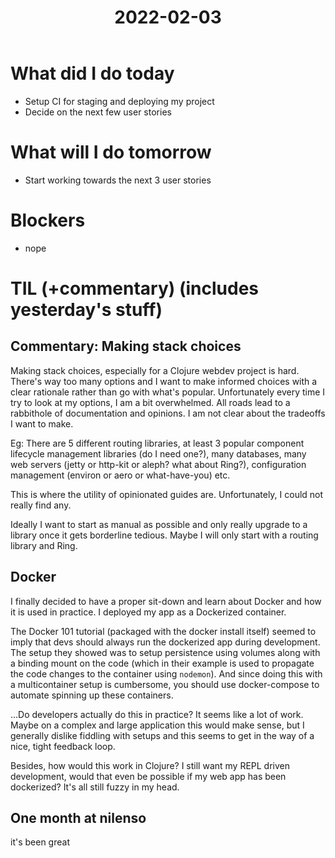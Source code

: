 #+TITLE: 2022-02-03

* What did I do today
- Setup CI for staging and deploying my project
- Decide on the next few user stories
* What will I do tomorrow
- Start working towards the next 3 user stories
* Blockers
- nope
* TIL (+commentary) (includes yesterday's stuff)
** Commentary: Making stack choices
Making stack choices, especially for a Clojure webdev project is hard. There's way too many options and I want to make informed choices with a clear rationale rather than go with what's popular. Unfortunately every time I try to look at my options, I am a bit overwhelmed. All roads lead to a rabbithole of documentation and opinions. I am not clear about the tradeoffs I want to make.

Eg: There are 5 different routing libraries, at least 3 popular component lifecycle management libraries (do I need one?), many databases, many web servers (jetty or http-kit or aleph? what about Ring?), configuration management (environ or aero or what-have-you) etc.

This is where the utility of opinionated guides are. Unfortunately, I could not really find any.

Ideally I want to start as manual as possible and only really upgrade to a library once it gets borderline tedious. Maybe I will only start with a routing library and Ring.
** Docker
I finally decided to have a proper sit-down and learn about Docker and how it is used in practice. I deployed my app as a Dockerized container.

The Docker 101 tutorial (packaged with the docker install itself) seemed to imply that devs should always run the dockerized app during development. The setup they showed was to setup persistence using volumes along with a binding mount on the code (which in their example is used to propagate the code changes to the container using =nodemon=). And since doing this with a multicontainer setup is cumbersome, you should use docker-compose to automate spinning up these containers.

...Do developers actually do this in practice? It seems like a lot of work. Maybe on a complex and large application this would make sense, but I generally dislike fiddling with setups and this seems to get in the way of a nice, tight feedback loop.

Besides, how would this work in Clojure? I still want my REPL driven development, would that even be possible if my web app has been dockerized? It's all still fuzzy in my head.
** One month at nilenso
it's been great
